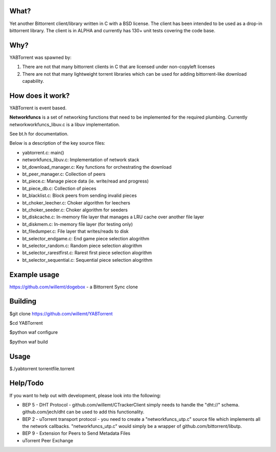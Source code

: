 .. image:: https://travis-ci.org/willemt/YABTorrent.png
   :target: https://travis-ci.org/willemt/YABTorrent

What?
-----
Yet another Bittorrent client/library written in C with a BSD license. The client has been intended to be used as a drop-in bittorrent library. The client is in ALPHA and currently has 130+ unit tests covering the code base.

Why?
----
YABTorrent was spawned by:

1. There are not that many bittorrent clients in C that are licensed under non-copyleft licenses

2. There are not that many lightweight torrent libraries which can be used for adding bittorrent-like download capability. 

How does it work?
-----------------

.. image:: http://github.com/willemt/YABTorrent/raw/master/doc/YABTorrent.png

YABTorrent is event based.

**Networkfuncs** is a set of networking functions that need to be implemented for the required plumbing. Currently networkworkfuncs_libuv.c is a libuv implementation.

See bt.h for documentation.

Below is a description of the key source files:

- yabtorrent.c: main()
- networkfuncs_libuv.c: Implementation of network stack
- bt_download_manager.c: Key functions for orchestrating the download
- bt_peer_manager.c: Collection of peers
- bt_piece.c: Manage piece data (ie. write/read and progress)
- bt_piece_db.c: Collection of pieces
- bt_blacklist.c: Block peers from sending invalid pieces
- bt_choker_leecher.c: Choker algorithm for leechers
- bt_choker_seeder.c: Choker algorithm for seeders
- bt_diskcache.c: In-memory file layer that manages a LRU cache over another file layer
- bt_diskmem.c: In-memory file layer (for testing only)
- bt_filedumper.c: File layer that writes/reads to disk
- bt_selector_endgame.c: End game piece selection alogrithm
- bt_selector_random.c: Random piece selection alogrithm
- bt_selector_rarestfirst.c: Rarest first piece selection alogrithm
- bt_selector_sequential.c: Sequential piece selection alogrithm

Example usage
-------------
https://github.com/willemt/dogebox - a Bittorrent Sync clone

Building
--------

$git clone https://github.com/willemt/YABTorrent

$cd YABTorrent

$python waf configure

$python waf build


Usage
-----

$./yabtorrent torrentfile.torrent

Help/Todo
---------
If you want to help out with development, please look into the following:

- BEP 5 - DHT Protocol - github.com/willemt/CTrackerClient simply needs to handle the "dht://" schema. github.com/jech/dht can be used to add this functionality.
- BEP 2 - uTorrent transport protocol - you need to create a "networkfuncs_utp.c" source file which implements all the network callbacks. "networkfuncs_utp.c" would simply be a wrapper of github.com/bittorrent/libutp.
- BEP 9 - Extension for Peers to Send Metadata Files
- uTorrent Peer Exchange
